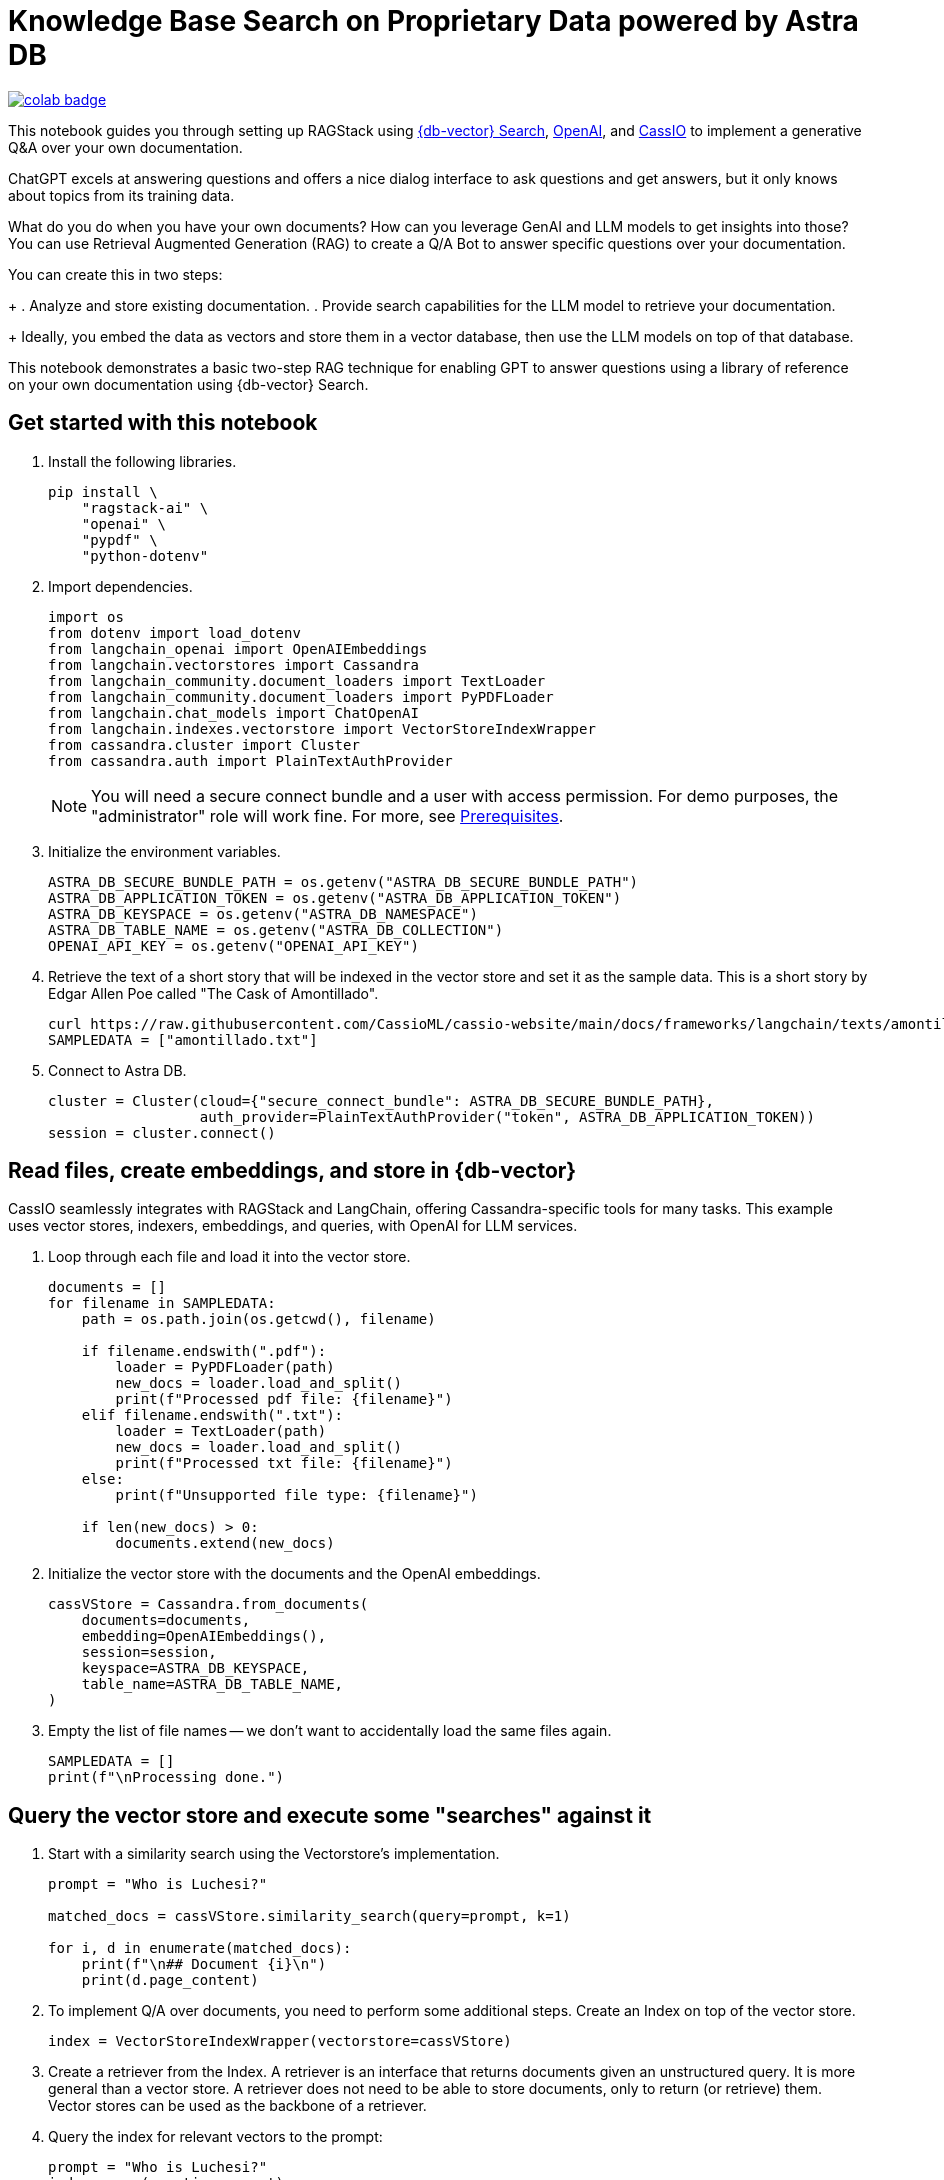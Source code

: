 = Knowledge Base Search on Proprietary Data powered by Astra DB

image::https://colab.research.google.com/assets/colab-badge.svg[align="left",link="https://colab.research.google.com/github/datastax/ragstack-ai/blob/main/examples/notebooks/QA_with_cassio.ipynb"]

This notebook guides you through setting up RAGStack using https://docs.datastax.com/en/astra-serverless/docs/vector-search/overview.html[{db-vector} Search], https://platform.openai.com[OpenAI], and https://cassio.org/[CassIO] to implement a generative Q&A over your own documentation.

ChatGPT excels at answering questions and offers a nice dialog interface to ask questions and get answers, but it only knows about topics from its training data.

What do you do when you have your own documents? How can you leverage GenAI and LLM models to get insights into those? You can use Retrieval Augmented Generation (RAG) to create a Q/A Bot to answer specific questions over your documentation.

You can create this in two steps:
+
. Analyze and store existing documentation.
. Provide search capabilities for the LLM model to retrieve your documentation.
+
Ideally, you embed the data as vectors and store them in a vector database, then use the LLM models on top of that database.

This notebook demonstrates a basic two-step RAG technique for enabling GPT to answer questions using a library of reference on your own documentation using {db-vector} Search.

== Get started with this notebook

. Install the following libraries.
+
[source,python]
----
pip install \
    "ragstack-ai" \
    "openai" \
    "pypdf" \
    "python-dotenv"
----
+
. Import dependencies.
+
[source,python]
----
import os
from dotenv import load_dotenv
from langchain_openai import OpenAIEmbeddings
from langchain.vectorstores import Cassandra
from langchain_community.document_loaders import TextLoader
from langchain_community.document_loaders import PyPDFLoader
from langchain.chat_models import ChatOpenAI
from langchain.indexes.vectorstore import VectorStoreIndexWrapper
from cassandra.cluster import Cluster
from cassandra.auth import PlainTextAuthProvider
----
+
[NOTE]
====
You will need a secure connect bundle and a user with access permission. For demo purposes, the "administrator" role will work fine. For more, see  xref:ROOT:prerequisites.adoc[Prerequisites].
====
+
. Initialize the environment variables.
+
[source,python]
----
ASTRA_DB_SECURE_BUNDLE_PATH = os.getenv("ASTRA_DB_SECURE_BUNDLE_PATH")
ASTRA_DB_APPLICATION_TOKEN = os.getenv("ASTRA_DB_APPLICATION_TOKEN")
ASTRA_DB_KEYSPACE = os.getenv("ASTRA_DB_NAMESPACE")
ASTRA_DB_TABLE_NAME = os.getenv("ASTRA_DB_COLLECTION")
OPENAI_API_KEY = os.getenv("OPENAI_API_KEY")
----
+
. Retrieve the text of a short story that will be indexed in the vector store and set it as the sample data. This is a short story by Edgar Allen Poe called "The Cask of Amontillado".
+
[source,python]
----
curl https://raw.githubusercontent.com/CassioML/cassio-website/main/docs/frameworks/langchain/texts/amontillado.txt --output amontillado.txt
SAMPLEDATA = ["amontillado.txt"]
----
+
. Connect to Astra DB.
+
[source,python]
----
cluster = Cluster(cloud={"secure_connect_bundle": ASTRA_DB_SECURE_BUNDLE_PATH},
                  auth_provider=PlainTextAuthProvider("token", ASTRA_DB_APPLICATION_TOKEN))
session = cluster.connect()
----

== Read files, create embeddings, and store in {db-vector}
CassIO seamlessly integrates with RAGStack and LangChain, offering Cassandra-specific tools for many tasks.
This example uses vector stores, indexers, embeddings, and queries, with OpenAI for LLM services.

. Loop through each file and load it into the vector store.
+
[source,python]
----
documents = []
for filename in SAMPLEDATA:
    path = os.path.join(os.getcwd(), filename)

    if filename.endswith(".pdf"):
        loader = PyPDFLoader(path)
        new_docs = loader.load_and_split()
        print(f"Processed pdf file: {filename}")
    elif filename.endswith(".txt"):
        loader = TextLoader(path)
        new_docs = loader.load_and_split()
        print(f"Processed txt file: {filename}")
    else:
        print(f"Unsupported file type: {filename}")

    if len(new_docs) > 0:
        documents.extend(new_docs)
----
+
. Initialize the vector store with the documents and the OpenAI embeddings.
+
[source,python]
----
cassVStore = Cassandra.from_documents(
    documents=documents,
    embedding=OpenAIEmbeddings(),
    session=session,
    keyspace=ASTRA_DB_KEYSPACE,
    table_name=ASTRA_DB_TABLE_NAME,
)
----
+
. Empty the list of file names -- we don't want to accidentally load the same files again.
+
[source,python]
----
SAMPLEDATA = []
print(f"\nProcessing done.")
----

== Query the vector store and execute some "searches" against it
. Start with a similarity search using the Vectorstore's implementation.
+
[source,python]
----
prompt = "Who is Luchesi?"

matched_docs = cassVStore.similarity_search(query=prompt, k=1)

for i, d in enumerate(matched_docs):
    print(f"\n## Document {i}\n")
    print(d.page_content)
----
+
. To implement Q/A over documents, you need to perform some additional steps.
Create an Index on top of the vector store.
+
[source,python]
----
index = VectorStoreIndexWrapper(vectorstore=cassVStore)
----
+
. Create a retriever from the Index.
A retriever is an interface that returns documents given an unstructured query.
It is more general than a vector store.
A retriever does not need to be able to store documents, only to return (or retrieve) them.
Vector stores can be used as the backbone of a retriever.
. Query the index for relevant vectors to the prompt:
+
[source,python]
+
----
prompt = "Who is Luchesi?"
index.query(question=prompt)
----
+
. Alternatively, use a retrieval chain with a custom prompt:
+
[source,python]
----
from langchain.chains import RetrievalQA
from langchain.llms import OpenAI
from langchain.prompts import ChatPromptTemplate

prompt= """
You are Marv, a sarcastic but factual chatbot. End every response with a joke related to the question.
Context: {context}
Question: {question}
Your answer:
"""
prompt = ChatPromptTemplate.from_template(prompt)

qa = RetrievalQA.from_chain_type(llm=OpenAI(), retriever=cassVStore.as_retriever(), chain_type_kwargs={"prompt": prompt})

result = qa.run("{question: Who is Luchesi?")
result
----
